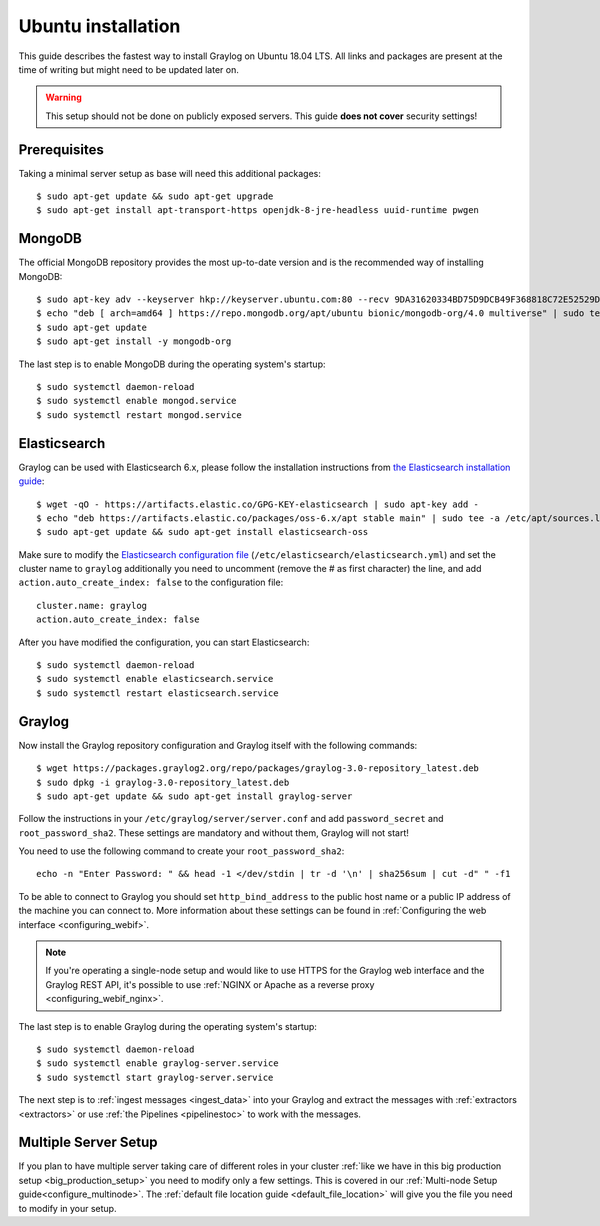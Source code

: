 *******************
Ubuntu installation
*******************

This guide describes the fastest way to install Graylog on Ubuntu 18.04 LTS. All links and packages are present at the time of writing but might need to be updated later on.

.. warning:: This setup should not be done on publicly exposed servers. This guide **does not cover** security settings!


Prerequisites
-------------

Taking a minimal server setup as base will need this additional packages::

    $ sudo apt-get update && sudo apt-get upgrade
    $ sudo apt-get install apt-transport-https openjdk-8-jre-headless uuid-runtime pwgen


MongoDB
-------

The official MongoDB repository provides the most up-to-date version and is the recommended way of installing MongoDB::

    $ sudo apt-key adv --keyserver hkp://keyserver.ubuntu.com:80 --recv 9DA31620334BD75D9DCB49F368818C72E52529D4
    $ echo "deb [ arch=amd64 ] https://repo.mongodb.org/apt/ubuntu bionic/mongodb-org/4.0 multiverse" | sudo tee /etc/apt/sources.list.d/mongodb-org-4.0.list    
    $ sudo apt-get update
    $ sudo apt-get install -y mongodb-org  
  
.. notice:: For e.g. corporate proxies and other non-free environments you can use a keyserver approach via wget.
    $ wget -qO- 'http://keyserver.ubuntu.com/pks/lookup?op=get&search=0x9DA31620334BD75D9DCB49F368818C72E52529D4' | sudo apt-key add -

The last step is to enable MongoDB during the operating system's startup::

    $ sudo systemctl daemon-reload
    $ sudo systemctl enable mongod.service
    $ sudo systemctl restart mongod.service
    

Elasticsearch
-------------

Graylog can be used with Elasticsearch 6.x, please follow the installation instructions from `the Elasticsearch installation guide <https://www.elastic.co/guide/en/elasticsearch/reference/6.6/deb.html>`__::


    $ wget -qO - https://artifacts.elastic.co/GPG-KEY-elasticsearch | sudo apt-key add -
    $ echo "deb https://artifacts.elastic.co/packages/oss-6.x/apt stable main" | sudo tee -a /etc/apt/sources.list.d/elastic-6.x.list
    $ sudo apt-get update && sudo apt-get install elasticsearch-oss

Make sure to modify the `Elasticsearch configuration file <https://www.elastic.co/guide/en/elasticsearch/reference/6.x/settings.html#settings>`__  (``/etc/elasticsearch/elasticsearch.yml``) and set the cluster name to ``graylog`` additionally you need to uncomment (remove the # as first character) the line, and add ``action.auto_create_index: false`` to the configuration file::

    cluster.name: graylog
    action.auto_create_index: false


After you have modified the configuration, you can start Elasticsearch::

    $ sudo systemctl daemon-reload
    $ sudo systemctl enable elasticsearch.service
    $ sudo systemctl restart elasticsearch.service


Graylog
-------

Now install the Graylog repository configuration and Graylog itself with the following commands::

    $ wget https://packages.graylog2.org/repo/packages/graylog-3.0-repository_latest.deb
    $ sudo dpkg -i graylog-3.0-repository_latest.deb
    $ sudo apt-get update && sudo apt-get install graylog-server

Follow the instructions in your ``/etc/graylog/server/server.conf`` and add ``password_secret`` and ``root_password_sha2``. These settings are mandatory and without them, Graylog will not start!

You need to use the following command to create your ``root_password_sha2``::

    echo -n "Enter Password: " && head -1 </dev/stdin | tr -d '\n' | sha256sum | cut -d" " -f1

To be able to connect to Graylog you should set ``http_bind_address`` to the public host name or a public IP address of the machine you can connect to. More information about these settings can be found in :ref:`Configuring the web interface <configuring_webif>`.

.. note:: If you're operating a single-node setup and would like to use HTTPS for the Graylog web interface and the Graylog REST API, it's possible to use :ref:`NGINX or Apache as a reverse proxy <configuring_webif_nginx>`.

The last step is to enable Graylog during the operating system's startup::

    $ sudo systemctl daemon-reload
    $ sudo systemctl enable graylog-server.service
    $ sudo systemctl start graylog-server.service

The next step is to :ref:`ingest messages <ingest_data>` into your Graylog and extract the messages with :ref:`extractors <extractors>` or use :ref:`the Pipelines <pipelinestoc>` to work with the messages.


Multiple Server Setup
---------------------

If you plan to have multiple server taking care of different roles in your cluster :ref:`like we have in this big production setup <big_production_setup>` you need to modify only a few settings. This is covered in our :ref:`Multi-node Setup guide<configure_multinode>`. The :ref:`default file location guide <default_file_location>` will give you the file you need to modify in your setup.



